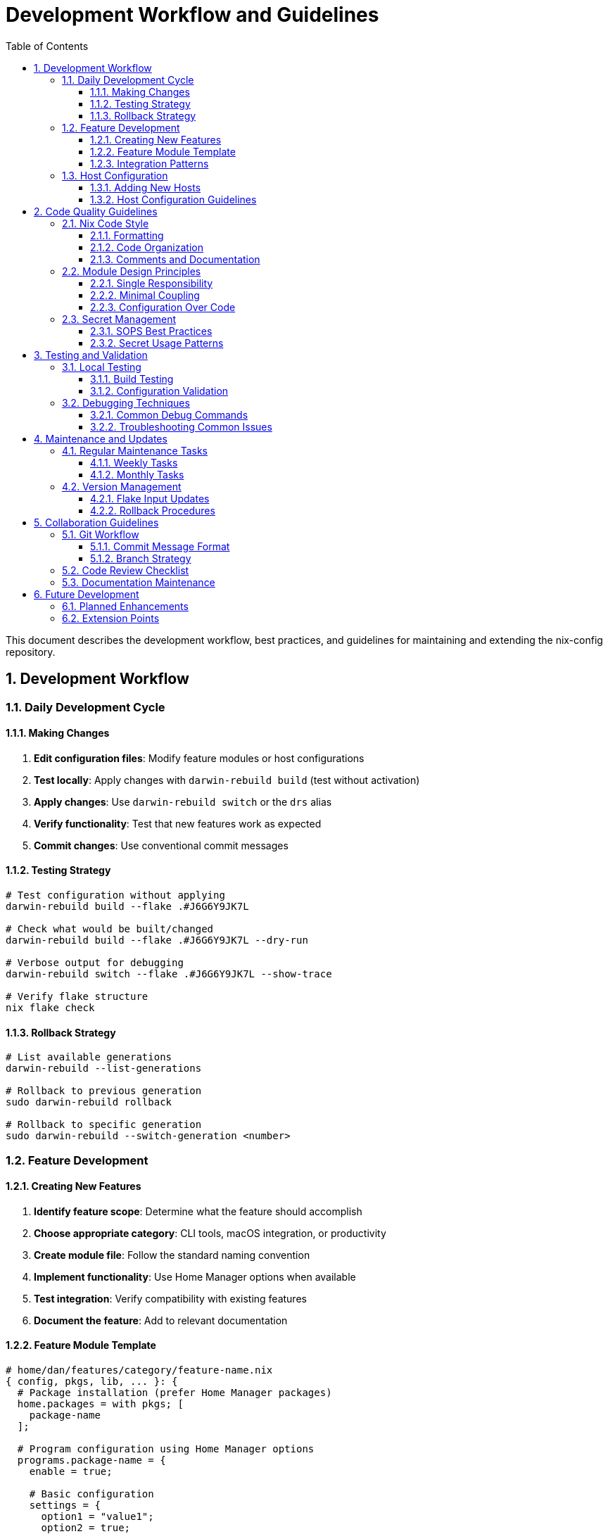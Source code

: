 = Development Workflow and Guidelines
:toc: left
:toclevels: 3
:sectnums:
:icons: font

This document describes the development workflow, best practices, and guidelines for maintaining and extending the nix-config repository.

== Development Workflow

=== Daily Development Cycle

==== Making Changes

. **Edit configuration files**: Modify feature modules or host configurations
. **Test locally**: Apply changes with `darwin-rebuild build` (test without activation)
. **Apply changes**: Use `darwin-rebuild switch` or the `drs` alias
. **Verify functionality**: Test that new features work as expected
. **Commit changes**: Use conventional commit messages

==== Testing Strategy

[source,bash]
----
# Test configuration without applying
darwin-rebuild build --flake .#J6G6Y9JK7L

# Check what would be built/changed
darwin-rebuild build --flake .#J6G6Y9JK7L --dry-run

# Verbose output for debugging
darwin-rebuild switch --flake .#J6G6Y9JK7L --show-trace

# Verify flake structure
nix flake check
----

==== Rollback Strategy

[source,bash]
----
# List available generations
darwin-rebuild --list-generations

# Rollback to previous generation
sudo darwin-rebuild rollback

# Rollback to specific generation
sudo darwin-rebuild --switch-generation <number>
----

=== Feature Development

==== Creating New Features

. **Identify feature scope**: Determine what the feature should accomplish
. **Choose appropriate category**: CLI tools, macOS integration, or productivity
. **Create module file**: Follow the standard naming convention
. **Implement functionality**: Use Home Manager options when available
. **Test integration**: Verify compatibility with existing features
. **Document the feature**: Add to relevant documentation

==== Feature Module Template

[source,nix]
----
# home/dan/features/category/feature-name.nix
{ config, pkgs, lib, ... }: {
  # Package installation (prefer Home Manager packages)
  home.packages = with pkgs; [
    package-name
  ];
  
  # Program configuration using Home Manager options
  programs.package-name = {
    enable = true;
    
    # Basic configuration
    settings = {
      option1 = "value1";
      option2 = true;
    };
    
    # Integration with other tools
    integrations = lib.mkIf config.programs.other-tool.enable {
      other-tool = true;
    };
  };
  
  # File management (when Home Manager options aren't available)
  home.file.".config/app/config.yaml" = {
    text = ''
      # Configuration content
      key: value
    '';
  };
  
  # SOPS integration for secrets
  programs.package-name.settings = lib.mkIf (config.sops.secrets ? "app/secret") {
    secretFile = config.sops.secrets."app/secret".path;
  };
  
  # Environment variables
  home.sessionVariables = {
    APP_CONFIG_DIR = "${config.home.homeDirectory}/.config/app";
  };
  
  # Service configuration (if applicable)
  services.package-name = {
    enable = true;
    # service-specific options
  };
}
----

==== Integration Patterns

===== SOPS Secrets Integration

[source,nix]
----
# 1. Define secrets in global configuration
# home/dan/global/default.nix
sops.secrets = {
  "app/api-key" = {};
  "app/username" = {};
};

# 2. Use secrets in feature modules
# Option A: Direct file path reference
programs.app.settings = {
  apiKeyFile = config.sops.secrets."app/api-key".path;
};

# Option B: SOPS templates for complex configs
sops.templates."app-config" = {
  content = ''
    api_key: ${config.sops.placeholder."app/api-key"}
    username: ${config.sops.placeholder."app/username"}
  '';
  path = "${config.home.homeDirectory}/.config/app/config.yaml";
};
----

===== Cross-Feature Dependencies

[source,nix]
----
# Conditional configuration based on other features
programs.feature-a = lib.mkIf config.programs.feature-b.enable {
  enable = true;
  integration.feature-b = true;
};

# Shared configuration
home.sessionVariables = {
  SHARED_CONFIG = lib.mkIf config.programs.shell.enable "shell-integrated";
};
----

=== Host Configuration

==== Adding New Hosts

. **Create host directory**: `hosts/new-hostname/`
. **System configuration**: Create `hosts/new-hostname/default.nix`
. **Secrets file**: Create `hosts/new-hostname/secrets.yaml`
. **User configuration**: Create `home/dan/new-hostname.nix`
. **Update flake**: Add to `darwinConfigurations`

==== Host Configuration Guidelines

[source,nix]
----
# hosts/hostname/default.nix - System-level configuration
{
  # Standard nix-darwin setup
  nix.enable = false;  # For Determinate Nix compatibility
  nixpkgs.config.allowUnfree = true;
  programs.zsh.enable = true;
  
  # Platform and version
  system.stateVersion = 6;
  nixpkgs.hostPlatform = "aarch64-darwin";  # or x86_64-darwin
  
  # User account (required for Home Manager)
  system.primaryUser = "username";
  users.users."username" = {
    name = "username";
    home = "/Users/username";
  };
  
  # Host-specific Homebrew packages
  homebrew = {
    enable = true;
    onActivation.cleanup = "zap";
    casks = [
      # host-specific applications
    ];
  };
  
  # Minimal system packages (prefer Home Manager)
  environment.systemPackages = with pkgs; [
    # only essential system tools
  ];
}
----

[source,nix]
----
# home/dan/hostname.nix - User configuration
{
  imports = [
    ./global                    # Always include
    
    # Feature selection for this host
    ./features/cli/git.nix
    ./features/cli/zsh.nix
    ./features/productivity/vscode.nix
    # ... other features based on host purpose
  ];
  
  # Host-specific user settings
  home = {
    username = "username";
    homeDirectory = "/Users/username";
  };
  
  # Host-specific overrides and aliases
  programs.zsh.shellAliases = {
    drs = "sudo darwin-rebuild switch --flake .#hostname";
    # other host-specific aliases
  };
  
  # Host-specific application settings
  programs.vscode.userSettings = {
    "workbench.colorTheme" = "host-specific-theme";
  };
}
----

== Code Quality Guidelines

=== Nix Code Style

==== Formatting

* **Use nixpkgs-fmt**: Consistent formatting across all files
* **Indentation**: 2 spaces, no tabs
* **Line length**: Prefer 80-100 characters when practical
* **Attribute alignment**: Align equals signs in attribute sets

[source,bash]
----
# Format all Nix files
find . -name "*.nix" -exec nixpkgs-fmt {} \;

# Or use alejandra formatter
alejandra .
----

==== Code Organization

[source,nix]
----
# Good: Organized attribute set
{
  programs.git = {
    enable = true;
    userName = "user";
    userEmail = "user@example.com";
    
    aliases = {
      co = "checkout";
      br = "branch";
      ci = "commit";
    };
    
    extraConfig = {
      init.defaultBranch = "main";
      core.editor = "vim";
    };
  };
}

# Avoid: Unorganized mixing of options
{
  programs.git.enable = true;
  programs.git.extraConfig.init.defaultBranch = "main";
  programs.git.userName = "user";
  programs.git.aliases.co = "checkout";
  programs.git.userEmail = "user@example.com";
}
----

==== Comments and Documentation

[source,nix]
----
{
  # Feature description and purpose
  programs.feature = {
    enable = true;
    
    # Explanation of complex configuration
    settings = {
      # Why this specific value is chosen
      complexOption = "specific-value";
    };
  };
  
  # SOPS integration for sensitive data
  sops.templates."config-file" = {
    content = ''
      # Template explanation
      api_key: ${config.sops.placeholder."app/api-key"}
    '';
    path = "${config.home.homeDirectory}/.config/app/config.yaml";
  };
}
----

=== Module Design Principles

==== Single Responsibility

Each module should have one clear purpose:

* **Good**: `features/cli/git.nix` - Git configuration only
* **Avoid**: `features/cli/dev-tools.nix` - Mixed development tools

==== Minimal Coupling

Modules should be as independent as possible:

[source,nix]
----
# Good: Optional integration
programs.app-a = {
  enable = true;
  integration.app-b = lib.mkIf config.programs.app-b.enable true;
};

# Avoid: Hard dependency
programs.app-a = {
  enable = config.programs.app-b.enable;  # Forces app-b to be enabled
};
----

==== Configuration Over Code

Prefer declarative configuration:

[source,nix]
----
# Good: Declarative configuration
programs.zsh = {
  enable = true;
  shellAliases = {
    ll = "ls -la";
    la = "ls -A";
  };
  initExtra = ''
    setopt AUTO_CD
  '';
};

# Avoid: Complex scripting
home.file.".zshrc".text = ''
  # Complex shell script that could be declarative
  if command -v ls >/dev/null; then
    alias ll='ls -la'
  fi
'';
----

=== Secret Management

==== SOPS Best Practices

. **Centralize secret definitions**: Define all secrets in global configuration
. **Use descriptive names**: Clear hierarchy like `service/environment/key`
. **Template complex configs**: Use SOPS templates for multi-secret configurations
. **Document secret usage**: Comment on how secrets are used

[source,nix]
----
# Good: Well-organized secret schema
sops.secrets = {
  # Git identity management
  "git/personal/name" = {};
  "git/personal/email" = {};
  "git/company/name" = {};
  "git/company/email" = {};
  
  # Development services
  "services/github/token" = {};
  "services/npm/token" = {};
  
  # Infrastructure
  "infrastructure/aws/access-key" = {};
  "infrastructure/aws/secret-key" = {};
};
----

==== Secret Usage Patterns

[source,nix]
----
# Pattern 1: Direct file reference
programs.gh = {
  settings = {
    git_protocol = "ssh";
    oauth_token = config.sops.secrets."services/github/token".path;
  };
};

# Pattern 2: SOPS templates for complex configs
sops.templates."aws-credentials" = {
  content = ''
    [default]
    aws_access_key_id = ${config.sops.placeholder."infrastructure/aws/access-key"}
    aws_secret_access_key = ${config.sops.placeholder."infrastructure/aws/secret-key"}
  '';
  path = "${config.home.homeDirectory}/.aws/credentials";
  mode = "0600";
};
----

== Testing and Validation

=== Local Testing

==== Build Testing

[source,bash]
----
# Test without applying changes
darwin-rebuild build --flake .#J6G6Y9JK7L

# Check for common issues
nix flake check

# Validate specific configuration
nix build .#darwinConfigurations.J6G6Y9JK7L.system --dry-run
----

==== Configuration Validation

[source,bash]
----
# Test SOPS secrets access
sops -d hosts/J6G6Y9JK7L/secrets.yaml

# Validate Home Manager configuration
home-manager build --flake .

# Check for syntax errors
find . -name "*.nix" -exec nix-instantiate --parse {} \; > /dev/null
----

=== Debugging Techniques

==== Common Debug Commands

[source,bash]
----
# Verbose build output
darwin-rebuild switch --flake .#J6G6Y9JK7L --show-trace

# Interactive debugging with nix repl
nix repl
:lf .
:p outputs.darwinConfigurations.J6G6Y9JK7L.config.programs.git

# Check package availability
nix search nixpkgs package-name
----

==== Troubleshooting Common Issues

===== Package Not Found

[source,bash]
----
# Search in different package sets
nix search nixpkgs package-name
nix search nixpkgs-unstable package-name

# Check package attributes
nix eval nixpkgs#package-name.pname
----

===== SOPS Issues

[source,bash]
----
# Verify age key exists and is readable
ls -la ~/Library/Application\ Support/sops/age/keys.txt

# Test secret decryption
sops -d hosts/J6G6Y9JK7L/secrets.yaml

# Check SOPS configuration
sops -d --extract '["key"]' hosts/J6G6Y9JK7L/secrets.yaml
----

===== Build Failures

[source,bash]
----
# Clean build cache
sudo nix-collect-garbage -d

# Update flake inputs
nix flake update

# Check for conflicting options
darwin-rebuild switch --flake .#J6G6Y9JK7L --show-trace 2>&1 | grep -i error
----

== Maintenance and Updates

=== Regular Maintenance Tasks

==== Weekly Tasks

[source,bash]
----
# Update flake inputs
nix flake update

# Apply updates
darwin-rebuild switch --flake .#J6G6Y9JK7L

# Clean old generations
sudo nix-collect-garbage --delete-older-than 7d
----

==== Monthly Tasks

[source,bash]
----
# Review and update pinned versions
nix flake update --commit-lock-file

# Review configuration for unused features
grep -r "enable = false" home/dan/features/

# Update documentation
# Review and update docs/ files
----

=== Version Management

==== Flake Input Updates

[source,bash]
----
# Update all inputs
nix flake update

# Update specific input
nix flake update nixpkgs

# Pin to specific commit
nix flake update nixpkgs --override-input nixpkgs github:NixOS/nixpkgs/commit-hash
----

==== Rollback Procedures

[source,bash]
----
# List available generations
darwin-rebuild --list-generations

# Rollback to previous generation
sudo darwin-rebuild rollback

# Test rollback before committing
darwin-rebuild build --flake .#J6G6Y9JK7L --rollback
----

== Collaboration Guidelines

=== Git Workflow

==== Commit Message Format

Use conventional commit format:

[source,text]
----
feat(cli): add new shell utility configuration
fix(vscode): resolve extension compatibility issue
docs(readme): update installation instructions
refactor(modules): reorganize feature module structure
----

==== Branch Strategy

* **main**: Stable, working configurations
* **feature/**: New feature development
* **fix/**: Bug fixes and corrections
* **docs/**: Documentation updates

=== Code Review Checklist

When reviewing changes:

- [ ] Configuration follows established patterns
- [ ] No hardcoded paths or sensitive data
- [ ] Appropriate use of SOPS for secrets
- [ ] Documentation updated if needed
- [ ] Changes tested locally
- [ ] Commit messages follow convention

=== Documentation Maintenance

* **Keep docs current**: Update documentation with configuration changes
* **Include examples**: Provide usage examples for complex features
* **Link references**: Cross-reference related configurations
* **Explain decisions**: Document why specific choices were made

== Future Development

=== Planned Enhancements

* **Multi-host support**: Extend to multiple macOS machines
* **Linux integration**: Add NixOS configurations
* **Custom packages**: Create local package definitions
* **Service management**: Add user service configurations
* **CI/CD pipeline**: Automated testing and deployment

=== Extension Points

The configuration is designed to support future enhancements:

* **Module framework**: Easy addition of new feature modules
* **Platform abstraction**: Preparation for cross-platform support
* **Configuration options**: Extensible option definitions
* **Integration patterns**: Consistent approaches for tool integration

This development workflow ensures consistent, maintainable, and reliable configuration management while supporting the repository's evolution toward increased complexity and functionality.